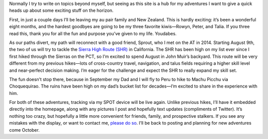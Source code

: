 .. title: A Quick Update
.. slug: a-quick-update
.. date: 2017-07-31 22:36:09 UTC-08:00
.. tags: 
.. category: 
.. link: 
.. description: 
.. type: text

Normally I try to write on topics beyond myself, but seeing as this site is a hub for my adventures I want to give a quick heads up about some exciting stuff on the horizon.

First, in just a couple days I’ll be leaving my au pair family and New Zealand. This is hardly exciting: it’s been a wonderful eight months, and the hardest goodbyes are going to be my three favorite kiwis—Rowyn, Peter, and Talia. If you three read this, thank you for all the fun and purpose you’ve given to my life. Youdabes.

.. image:: /images/writing/a-quick-update/img-1.jpg

As our paths divert, my path will reconnect with a good friend, Sprout, who I met on the AT in 2014. Starting August 9th, the two of us will try to tackle the `Sierra High Route (SHR)`_ in California. The SHR has been high on my list ever since I first hiked through the Sierras on the PCT, so I’m excited to spend August in John Muir’s backyard. This route will be very different from my previous hikes—lots of cross-country travel, navigation, and talus fields requiring a higher skill level and near-perfect decision making. I’m eager for the challenge and expect the SHR to really expand my skill set.

The fun doesn’t stop there, because in September my Dad and I will fly to Peru to hike to Machu Picchu via Choquequirao. The ruins have been high on my dad’s bucket list for decades—I’m excited to share in the experience with him.

For both of these adventures, tracking via my SPOT device will be live again. Unlike previous hikes, I’ll have it embedded directly into the homepage, along with any pictures I post and hopefully text updates (compliments of Twitter). It’s nothing too crazy, but hopefully a little more convenient for friends, family, and prospective stalkers. If you see any mistakes with the display, or want to contact me, `please do so <mailto:michael.deckebach@gmail.com>`__. I’ll be back to posting and planning for new adventures come October.

.. _`Sierra High Route (SHR)`: https://en.wikipedia.org/wiki/Sierra_High_Route